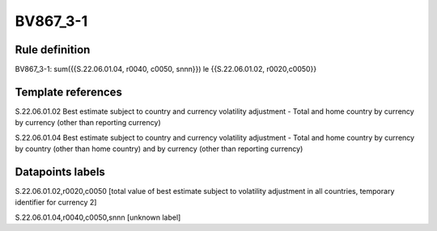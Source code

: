 =========
BV867_3-1
=========

Rule definition
---------------

BV867_3-1: sum({{S.22.06.01.04, r0040, c0050, snnn}}) le {{S.22.06.01.02, r0020,c0050}}


Template references
-------------------

S.22.06.01.02 Best estimate subject to country and currency volatility adjustment - Total and home country by currency by currency (other than reporting currency)

S.22.06.01.04 Best estimate subject to country and currency volatility adjustment - Total and home country by currency by country (other than home country) and by currency (other than reporting currency)


Datapoints labels
-----------------

S.22.06.01.02,r0020,c0050 [total value of best estimate subject to volatility adjustment in all countries, temporary identifier for currency 2]

S.22.06.01.04,r0040,c0050,snnn [unknown label]


